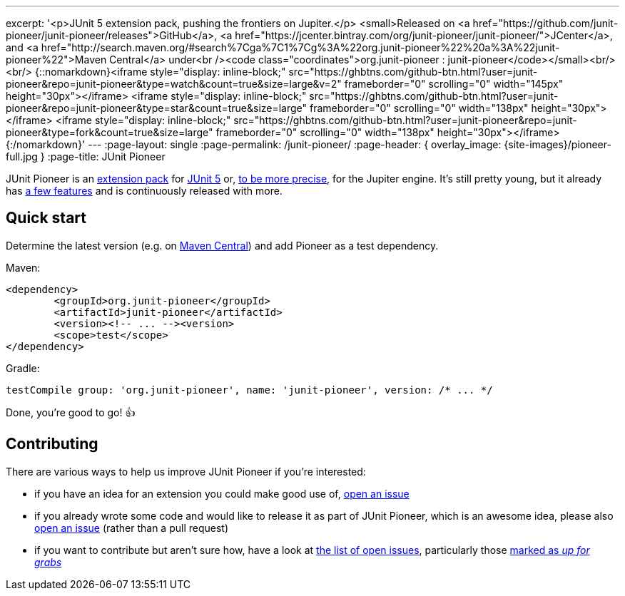 ---
excerpt: '<p>JUnit 5 extension pack, pushing the frontiers on Jupiter.</p> <small>Released on <a href="https://github.com/junit-pioneer/junit-pioneer/releases">GitHub</a>, <a href="https://jcenter.bintray.com/org/junit-pioneer/junit-pioneer/">JCenter</a>, and <a href="http://search.maven.org/#search%7Cga%7C1%7Cg%3A%22org.junit-pioneer%22%20a%3A%22junit-pioneer%22">Maven Central</a> under<br /><code class="coordinates">org.junit-pioneer : junit-pioneer</code></small><br/><br/> {::nomarkdown}<iframe style="display: inline-block;" src="https://ghbtns.com/github-btn.html?user=junit-pioneer&repo=junit-pioneer&type=watch&count=true&size=large&v=2" frameborder="0" scrolling="0" width="145px" height="30px"></iframe> <iframe style="display: inline-block;" src="https://ghbtns.com/github-btn.html?user=junit-pioneer&repo=junit-pioneer&type=star&count=true&size=large" frameborder="0" scrolling="0" width="138px" height="30px"></iframe> <iframe style="display: inline-block;" src="https://ghbtns.com/github-btn.html?user=junit-pioneer&repo=junit-pioneer&type=fork&count=true&size=large" frameborder="0" scrolling="0" width="138px" height="30px"></iframe>{:/nomarkdown}'
---
:page-layout: single
:page-permalink: /junit-pioneer/
:page-header: { overlay_image: {site-images}/pioneer-full.jpg }
:page-title: JUnit Pioneer

JUnit Pioneer is an https://blog.codefx.org/design/architecture/junit-5-extension-model/[extension pack] for https://junit.org/junit5/[JUnit 5] or, https://blog.codefx.org/design/architecture/junit-5-architecture/[to be more precise], for the Jupiter engine.
It's still pretty young, but it already has https://junit-pioneer.org/docs/[a few features] and is continuously released with more.


== Quick start

Determine the latest version (e.g. on http://search.maven.org/#search%7Cga%7C1%7Cg%3A%22org.junit-pioneer%22%20a%3A%22junit-pioneer%22"[Maven Central]) and add Pioneer as a test dependency.

Maven:

[source,xml]
----
<dependency>
	<groupId>org.junit-pioneer</groupId>
	<artifactId>junit-pioneer</artifactId>
	<version><!-- ... --><version>
	<scope>test</scope>
</dependency>
----

Gradle:

[source,groovy]
----
testCompile group: 'org.junit-pioneer', name: 'junit-pioneer', version: /* ... */
----

Done, you're good to go! 👍


== Contributing

There are various ways to help us improve JUnit Pioneer if you're interested:

* if you have an idea for an extension you could make good use of, https://github.com/junit-pioneer/junit-pioneer/issues/new[open an issue]
* if you already wrote some code and would like to release it as part of JUnit Pioneer, which is an awesome idea, please also https://github.com/junit-pioneer/junit-pioneer/issues/new[open an issue] (rather than a pull request)
* if you want to contribute but aren't sure how, have a look at https://github.com/junit-pioneer/junit-pioneer/issues[the list of open issues], particularly those https://github.com/junit-pioneer/junit-pioneer/issues?q=is%3Aissue+is%3Aopen+label%3Aup-for-grabs[marked as _up for grabs_]
